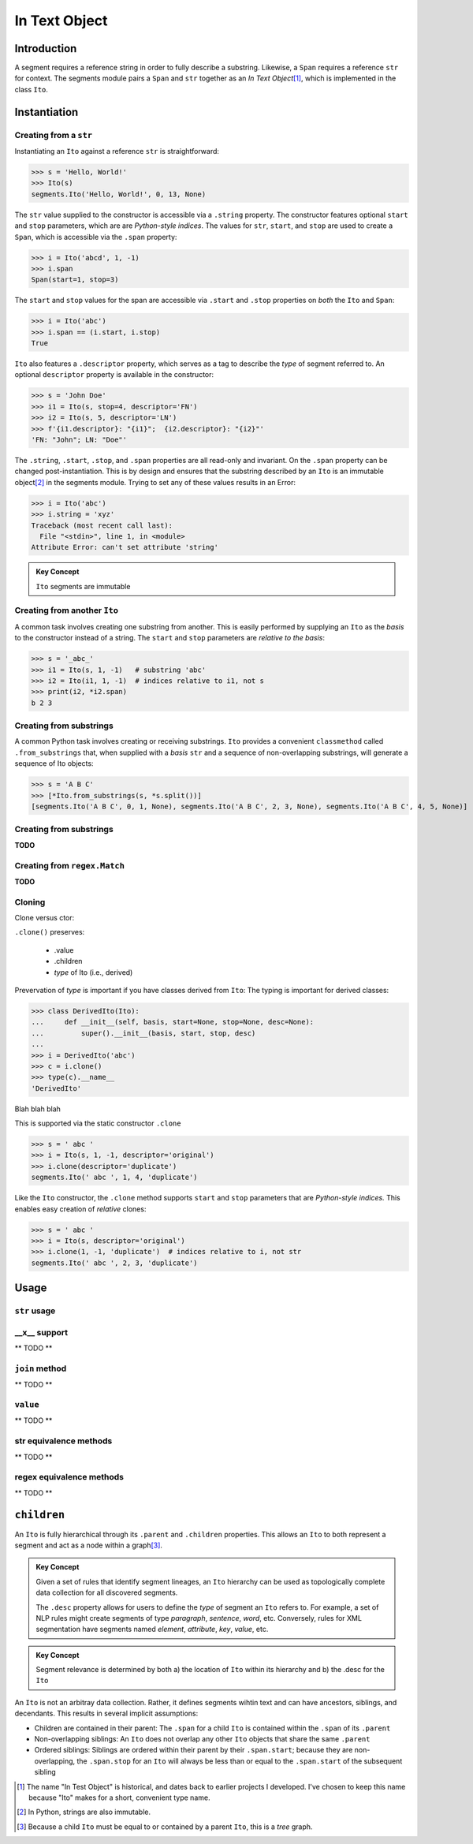 ===============
 In Text Object
===============

Introduction
============

A segment requires a reference string in order to fully describe a substring.  Likewise, a ``Span`` requires a reference ``str`` for context.  The segments module pairs a ``Span`` and ``str`` together as an *In Text Object*\ [#]_, which is implemented in the class ``Ito``.

Instantiation
=============

Creating from a ``str``
~~~~~~~~~~~~~~~~~~~~~~~

Instantiating an ``Ito`` against a reference ``str`` is straightforward:

>>> s = 'Hello, World!'
>>> Ito(s)
segments.Ito('Hello, World!', 0, 13, None)

The ``str`` value supplied to the constructor is accessible via a ``.string`` property.  The constructor features optional ``start`` and ``stop`` parameters, which are are *Python-style indices*.  The values for ``str``, ``start``, and ``stop`` are used to create a ``Span``, which is accessible via the ``.span`` property:

>>> i = Ito('abcd', 1, -1)
>>> i.span
Span(start=1, stop=3)

The ``start`` and ``stop`` values for the span are accessible via ``.start`` and ``.stop`` properties on *both* the ``Ito`` and ``Span``:

>>> i = Ito('abc')
>>> i.span == (i.start, i.stop)
True

``Ito`` also features a ``.descriptor`` property, which serves as a tag to describe the *type* of segment referred to.  An optional ``descriptor`` property is available in the constructor:

>>> s = 'John Doe'
>>> i1 = Ito(s, stop=4, descriptor='FN')
>>> i2 = Ito(s, 5, descriptor='LN')
>>> f'{i1.descriptor}: "{i1}";  {i2.descriptor}: "{i2}"'
'FN: "John"; LN: "Doe"'

The ``.string``, ``.start``, ``.stop``, and ``.span`` properties are all read-only and invariant.  On the ``.span`` property can be changed post-instantiation.  This is by design and ensures that the substring described by an ``Ito`` is an immutable object\ [#]_ in the segments module.  Trying to set any of these values results in an Error:

>>> i = Ito('abc')
>>> i.string = 'xyz'
Traceback (most recent call last):
  File "<stdin>", line 1, in <module>
Attribute Error: can't set attribute 'string'

.. admonition:: Key Concept

   ``Ito`` segments are immutable

Creating from another ``Ito``
~~~~~~~~~~~~~~~~~~~~~~~~~~~~~

A common task involves creating one substring from another.  This is easily performed by supplying an ``Ito`` as the *basis* to the constructor instead of a string.  The ``start`` and ``stop`` parameters are *relative to the basis*:

>>> s = '_abc_'
>>> i1 = Ito(s, 1, -1)   # substring 'abc'
>>> i2 = Ito(i1, 1, -1)  # indices relative to i1, not s
>>> print(i2, *i2.span)
b 2 3

Creating from substrings
~~~~~~~~~~~~~~~~~~~~~~~~

A common Python task involves creating or receiving substrings.  ``Ito`` provides a convenient ``classmethod`` called ``.from_substrings`` that, when supplied with a *basis* ``str`` and a sequence of non-overlapping substrings, will generate a sequence of Ito objects:

>>> s = 'A B C'
>>> [*Ito.from_substrings(s, *s.split())]
[segments.Ito('A B C', 0, 1, None), segments.Ito('A B C', 2, 3, None), segments.Ito('A B C', 4, 5, None)]


Creating from substrings
~~~~~~~~~~~~~~~~~~~~~~~~

**TODO**


Creating from ``regex.Match``
~~~~~~~~~~~~~~~~~~~~~~~~~~~~

**TODO**


Cloning
~~~~~~~

Clone versus ctor:

``.clone()`` preserves:

    * .value
    * .children
    * *type* of Ito (i.e., derived)

Prevervation of *type* is important if you have classes derived from ``Ito``:
The typing is important for derived classes:

>>> class DerivedIto(Ito):
...     def __init__(self, basis, start=None, stop=None, desc=None):
...         super().__init__(basis, start, stop, desc)
...
>>> i = DerivedIto('abc')
>>> c = i.clone()
>>> type(c).__name__
'DerivedIto'

Blah blah blah

This is supported via the static constructor ``.clone``

>>> s = ' abc '
>>> i = Ito(s, 1, -1, descriptor='original')
>>> i.clone(descriptor='duplicate')
segments.Ito(' abc ', 1, 4, 'duplicate')

Like the ``Ito`` constructor, the ``.clone`` method supports ``start`` and ``stop`` parameters that are *Python-style indices.*  This enables easy creation of *relative* clones:

>>> s = ' abc '
>>> i = Ito(s, descriptor='original')
>>> i.clone(1, -1, 'duplicate')  # indices relative to i, not str
segments.Ito(' abc ', 2, 3, 'duplicate')


Usage
=====

``str`` usage
~~~~~~~~~~~~~

__x__ support
~~~~~~~~~~~~~
** TODO **


``join`` method
~~~~~~~~~~~~~~~~~~
** TODO **


``value`` 
~~~~~~~~~
** TODO **


str equivalence methods
~~~~~~~~~~~~~~~~~~~~~~~
** TODO **


regex equivalence methods
~~~~~~~~~~~~~~~~~~~~~~~~~
** TODO **


``children`` 
============

An ``Ito`` is fully hierarchical through its ``.parent`` and ``.children`` properties.  This allows an ``Ito`` to both represent a segment and act as a node within a graph\ [#]_.

.. admonition:: Key Concept

   Given a set of rules that identify segment lineages, an ``Ito`` hierarchy can be used as topologically complete data collection for all discovered segments.
   
   The ``.desc`` property allows for users to define the *type* of segment an ``Ito`` refers to.  For example, a set of NLP rules might create segments of type *paragraph*, *sentence*, *word*, etc.  Conversely, rules for XML segmentation have segments named *element*, *attribute*, *key*, *value*, etc.

.. admonition:: Key Concept

   Segment relevance is determined by both a) the location of ``Ito`` within its hierarchy and b) the .desc for the ``Ito``
   

An ``Ito`` is not an arbitray data collection.  Rather, it defines segments wihtin text and can have ancestors, siblings, and decendants.  This results in several implicit assumptions:

* Children are contained in their parent: The ``.span`` for a child ``Ito`` is contained within the ``.span`` of its ``.parent``
* Non-overlapping siblings: An ``Ito`` does not overlap any other ``Ito`` objects that share the same ``.parent``
* Ordered siblings: Siblings are ordered within their parent by their ``.span.start``; because they are non-overlapping, the ``.span.stop`` for an ``Ito`` will always be less than or equal to the ``.span.start`` of the subsequent sibling


.. [#] The name "In Test Object" is historical, and dates back to earlier projects I developed.  I've chosen to keep this name because "Ito" makes for a short, convenient type name.

.. [#] In Python, strings are also immutable.

.. [#] Because a child ``Ito`` must be equal to or contained by a parent ``Ito``, this is a *tree* graph.

